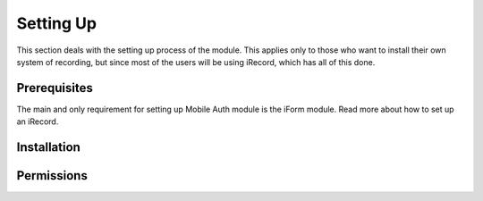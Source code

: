 .. _setup:

Setting Up
==========

This section deals with the setting up process of the module. This applies only
to those who want to install their own system of recording, but since most of the
users will be using iRecord, which has all of this done.

Prerequisites
-------------

The main and only requirement for setting up Mobile Auth module is the
iForm module. Read more about how to set up an iRecord.


Installation
------------

.. todo:: Add the installation steps.


Permissions
-----------

.. todo:: Add info about the types of permissions.

